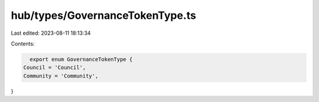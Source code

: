 hub/types/GovernanceTokenType.ts
================================

Last edited: 2023-08-11 18:13:34

Contents:

.. code-block:: ts

    export enum GovernanceTokenType {
  Council = 'Council',
  Community = 'Community',
}


